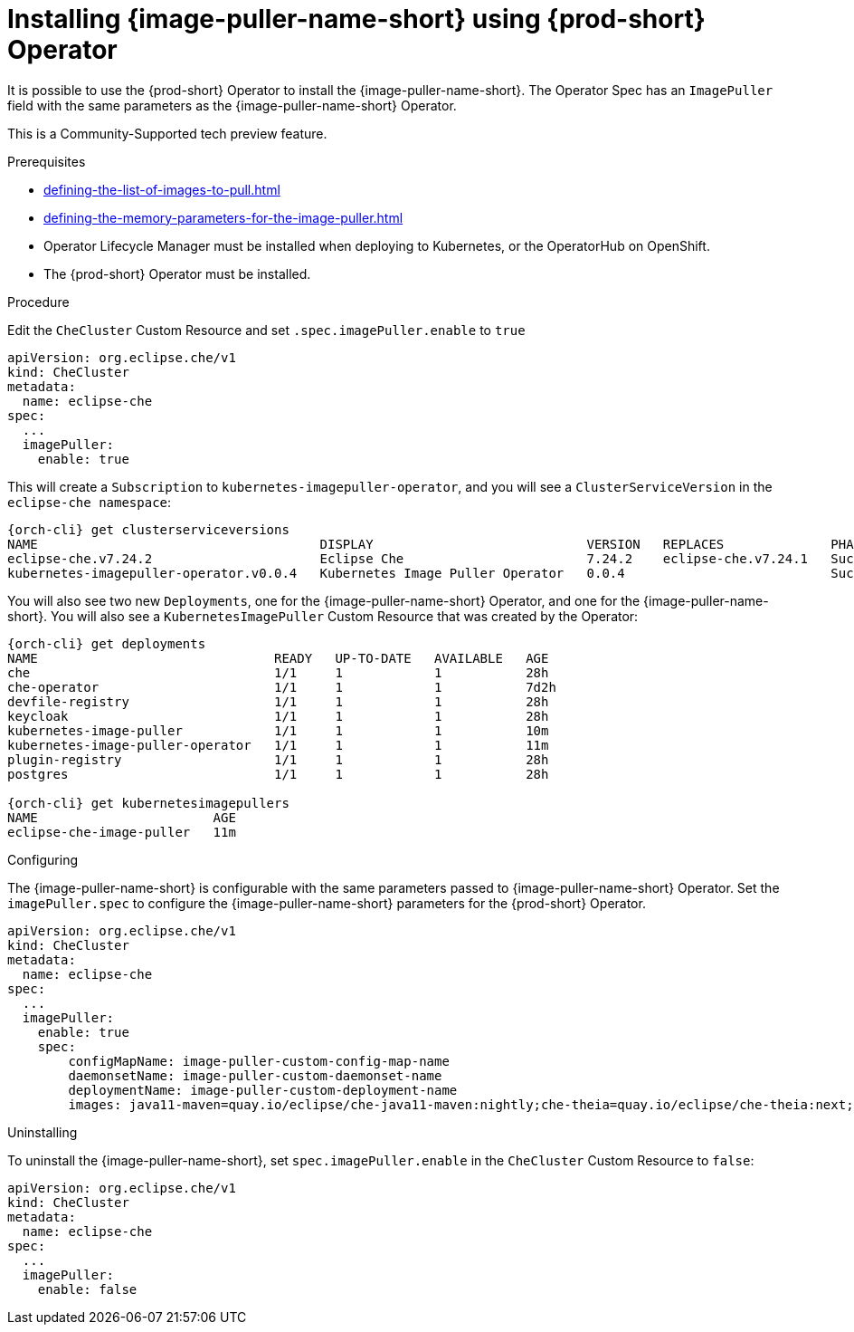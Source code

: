 [id="installing-image-puller-using-che-operator_{context}"]
= Installing {image-puller-name-short} using {prod-short} Operator

It is possible to use the {prod-short} Operator to install the {image-puller-name-short}. The Operator Spec has an `ImagePuller` field with the same parameters as the {image-puller-name-short} Operator.

This is a Community-Supported tech preview feature.

.Prerequisites

* xref:defining-the-list-of-images-to-pull.adoc[]
* xref:defining-the-memory-parameters-for-the-image-puller.adoc[]
* Operator Lifecycle Manager must be installed when deploying to Kubernetes, or the OperatorHub on OpenShift.
* The {prod-short} Operator must be installed.

.Procedure

Edit the `CheCluster` Custom Resource and set `.spec.imagePuller.enable` to `true`

[source,yaml]
----
apiVersion: org.eclipse.che/v1
kind: CheCluster
metadata:
  name: eclipse-che
spec:
  ...
  imagePuller:
    enable: true
----

This will create a `Subscription` to `kubernetes-imagepuller-operator`, and you will see a `ClusterServiceVersion` in the `eclipse-che namespace`:

[source,shell,subs="+quotes,+attributes"]
----
{orch-cli} get clusterserviceversions
NAME                                     DISPLAY                            VERSION   REPLACES              PHASE
eclipse-che.v7.24.2                      Eclipse Che                        7.24.2    eclipse-che.v7.24.1   Succeeded
kubernetes-imagepuller-operator.v0.0.4   Kubernetes Image Puller Operator   0.0.4                           Succeeded

----

You will also see two new `Deployments`, one for the {image-puller-name-short} Operator, and one for the {image-puller-name-short}. You will also see a `KubernetesImagePuller` Custom Resource that was created by the Operator:

[source,shell,subs="+quotes,+attributes"]
----
{orch-cli} get deployments
NAME                               READY   UP-TO-DATE   AVAILABLE   AGE
che                                1/1     1            1           28h
che-operator                       1/1     1            1           7d2h
devfile-registry                   1/1     1            1           28h
keycloak                           1/1     1            1           28h
kubernetes-image-puller            1/1     1            1           10m
kubernetes-image-puller-operator   1/1     1            1           11m
plugin-registry                    1/1     1            1           28h
postgres                           1/1     1            1           28h

{orch-cli} get kubernetesimagepullers
NAME                       AGE
eclipse-che-image-puller   11m
----

.Configuring

The {image-puller-name-short} is configurable with the same parameters passed to {image-puller-name-short} Operator. Set the `imagePuller.spec` to configure the {image-puller-name-short} parameters for the {prod-short} Operator.

[source,yaml]
----
apiVersion: org.eclipse.che/v1
kind: CheCluster
metadata:
  name: eclipse-che
spec:
  ...
  imagePuller:
    enable: true
    spec:
        configMapName: image-puller-custom-config-map-name
        daemonsetName: image-puller-custom-daemonset-name
        deploymentName: image-puller-custom-deployment-name
        images: java11-maven=quay.io/eclipse/che-java11-maven:nightly;che-theia=quay.io/eclipse/che-theia:next;java-plugin-runner=eclipse/che-remote-plugin-runner-java8:latest;
----

.Uninstalling

To uninstall the {image-puller-name-short}, set `spec.imagePuller.enable` in the `CheCluster` Custom Resource to `false`:

[source,yaml]
----
apiVersion: org.eclipse.che/v1
kind: CheCluster
metadata:
  name: eclipse-che
spec:
  ...
  imagePuller:
    enable: false
----
